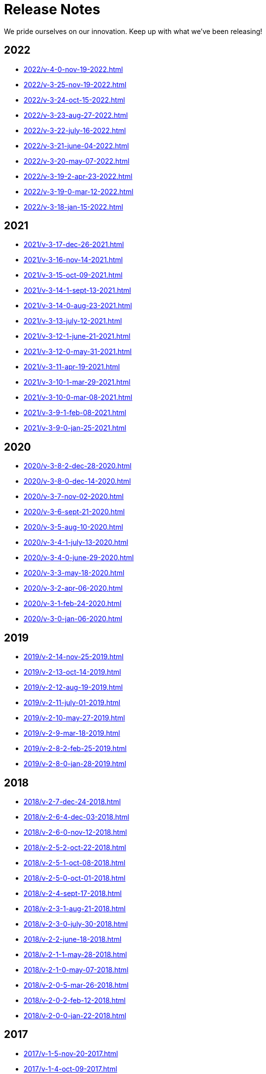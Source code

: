 = Release Notes

We pride ourselves on our innovation. Keep up with what we've been releasing!

[bibliography]
2022
----
* xref:2022/v-4-0-nov-19-2022.adoc[]
* xref:2022/v-3-25-nov-19-2022.adoc[]
* xref:2022/v-3-24-oct-15-2022.adoc[]
* xref:2022/v-3-23-aug-27-2022.adoc[]
* xref:2022/v-3-22-july-16-2022.adoc[]
* xref:2022/v-3-21-june-04-2022.adoc[]
* xref:2022/v-3-20-may-07-2022.adoc[]
* xref:2022/v-3-19-2-apr-23-2022.adoc[]
* xref:2022/v-3-19-0-mar-12-2022.adoc[]
* xref:2022/v-3-18-jan-15-2022.adoc[]


[bibliography]
2021
----
* xref:2021/v-3-17-dec-26-2021.adoc[]
* xref:2021/v-3-16-nov-14-2021.adoc[]
* xref:2021/v-3-15-oct-09-2021.adoc[]
* xref:2021/v-3-14-1-sept-13-2021.adoc[]
* xref:2021/v-3-14-0-aug-23-2021.adoc[]
* xref:2021/v-3-13-july-12-2021.adoc[]
* xref:2021/v-3-12-1-june-21-2021.adoc[]
* xref:2021/v-3-12-0-may-31-2021.adoc[]
* xref:2021/v-3-11-apr-19-2021.adoc[]
* xref:2021/v-3-10-1-mar-29-2021.adoc[]
* xref:2021/v-3-10-0-mar-08-2021.adoc[]
* xref:2021/v-3-9-1-feb-08-2021.adoc[]
* xref:2021/v-3-9-0-jan-25-2021.adoc[]


[bibliography]
2020
----
* xref:2020/v-3-8-2-dec-28-2020.adoc[]
* xref:2020/v-3-8-0-dec-14-2020.adoc[]
* xref:2020/v-3-7-nov-02-2020.adoc[]
* xref:2020/v-3-6-sept-21-2020.adoc[]
* xref:2020/v-3-5-aug-10-2020.adoc[]
* xref:2020/v-3-4-1-july-13-2020.adoc[]
* xref:2020/v-3-4-0-june-29-2020.adoc[]
* xref:2020/v-3-3-may-18-2020.adoc[]
* xref:2020/v-3-2-apr-06-2020.adoc[]
* xref:2020/v-3-1-feb-24-2020.adoc[]
* xref:2020/v-3-0-jan-06-2020.adoc[]


[bibliography]
2019
----
* xref:2019/v-2-14-nov-25-2019.adoc[]
* xref:2019/v-2-13-oct-14-2019.adoc[]
* xref:2019/v-2-12-aug-19-2019.adoc[]
* xref:2019/v-2-11-july-01-2019.adoc[]
* xref:2019/v-2-10-may-27-2019.adoc[]
* xref:2019/v-2-9-mar-18-2019.adoc[]
* xref:2019/v-2-8-2-feb-25-2019.adoc[]
* xref:2019/v-2-8-0-jan-28-2019.adoc[]


[bibliography]
2018
----
* xref:2018/v-2-7-dec-24-2018.adoc[]
* xref:2018/v-2-6-4-dec-03-2018.adoc[]
* xref:2018/v-2-6-0-nov-12-2018.adoc[]
* xref:2018/v-2-5-2-oct-22-2018.adoc[]
* xref:2018/v-2-5-1-oct-08-2018.adoc[]
* xref:2018/v-2-5-0-oct-01-2018.adoc[]
* xref:2018/v-2-4-sept-17-2018.adoc[]
* xref:2018/v-2-3-1-aug-21-2018.adoc[]
* xref:2018/v-2-3-0-july-30-2018.adoc[]
* xref:2018/v-2-2-june-18-2018.adoc[]
* xref:2018/v-2-1-1-may-28-2018.adoc[]
* xref:2018/v-2-1-0-may-07-2018.adoc[]
* xref:2018/v-2-0-5-mar-26-2018.adoc[]
* xref:2018/v-2-0-2-feb-12-2018.adoc[]
* xref:2018/v-2-0-0-jan-22-2018.adoc[]

[bibliography]
2017
----
* xref:2017/v-1-5-nov-20-2017.adoc[]
* xref:2017/v-1-4-oct-09-2017.adoc[]
* xref:2017/v-1-3-aug-28-2017.adoc[]
* xref:2017/v-1-2-july-17-2017.adoc[]
* xref:2017/v-1-1-may-30-2017.adoc[]
* xref:2017/v-1-0-apr-18-2017.adoc[]
